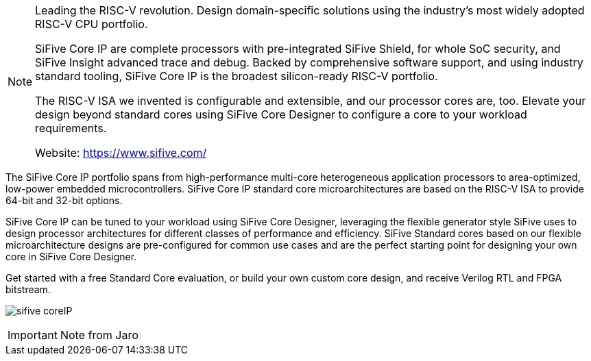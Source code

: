 
[NOTE]
====
Leading the RISC-V revolution.
Design domain-specific solutions using the industry’s most widely adopted RISC-V CPU portfolio.

SiFive Core IP are complete processors with pre-integrated SiFive Shield, for whole SoC security, and SiFive Insight advanced trace and debug. Backed by comprehensive software support, and using industry standard tooling, SiFive Core IP is the broadest silicon-ready RISC-V portfolio.

The RISC-V ISA we invented is configurable and extensible, and our processor cores are, too. Elevate your design beyond standard cores using SiFive Core Designer to configure a core to your workload requirements.


Website: link:https://www.sifive.com/[]
====


The SiFive Core IP portfolio spans from high-performance multi-core heterogeneous application processors to area-optimized, low-power embedded microcontrollers. SiFive Core IP standard core microarchitectures are based on the RISC-V ISA to provide 64-bit and 32-bit options.

SiFive Core IP can be tuned to your workload using SiFive Core Designer, leveraging the flexible generator style SiFive uses to design processor architectures for different classes of performance and efficiency. SiFive Standard cores based on our flexible microarchitecture designs are pre-configured for common use cases and are the perfect starting point for designing your own core in SiFive Core Designer.

Get started with a free Standard Core evaluation, or build your own custom core design, and receive Verilog RTL and FPGA bitstream.

image:../img/sifive_coreIP.png[]


[IMPORTANT]
.Note from Jaro
====

====

